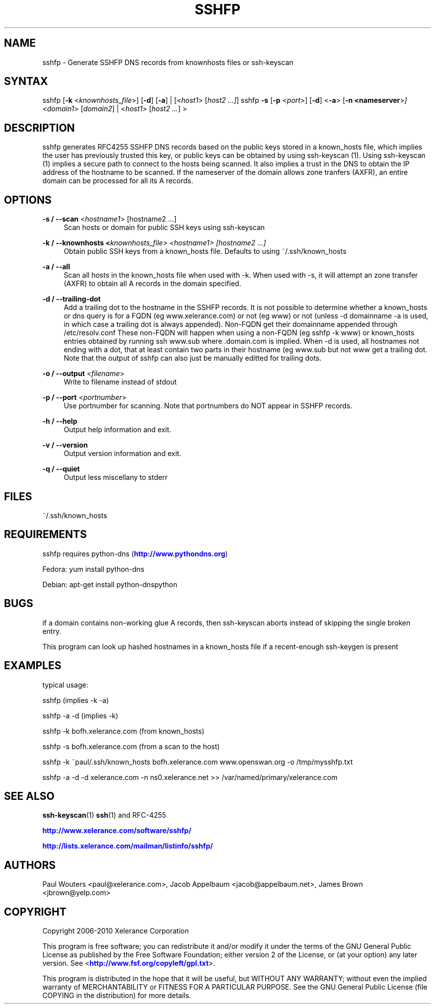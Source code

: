 '\" t
.\"     Title: sshfp
.\"    Author: [see the "AUTHORS" section]
.\" Generator: DocBook XSL Stylesheets v1.76.1 <http://docbook.sf.net/>
.\"      Date: 1.1.6
.\"    Manual: Internet / DNS
.\"    Source: Paul Wouters
.\"  Language: English
.\"
.TH "SSHFP" "1" "1\&.1\&.6" "Paul Wouters" "Internet / DNS"
.\" -----------------------------------------------------------------
.\" * Define some portability stuff
.\" -----------------------------------------------------------------
.\" ~~~~~~~~~~~~~~~~~~~~~~~~~~~~~~~~~~~~~~~~~~~~~~~~~~~~~~~~~~~~~~~~~
.\" http://bugs.debian.org/507673
.\" http://lists.gnu.org/archive/html/groff/2009-02/msg00013.html
.\" ~~~~~~~~~~~~~~~~~~~~~~~~~~~~~~~~~~~~~~~~~~~~~~~~~~~~~~~~~~~~~~~~~
.ie \n(.g .ds Aq \(aq
.el       .ds Aq '
.\" -----------------------------------------------------------------
.\" * set default formatting
.\" -----------------------------------------------------------------
.\" disable hyphenation
.nh
.\" disable justification (adjust text to left margin only)
.ad l
.\" -----------------------------------------------------------------
.\" * MAIN CONTENT STARTS HERE *
.\" -----------------------------------------------------------------
.SH "NAME"
sshfp \- Generate SSHFP DNS records from knownhosts files or ssh\-keyscan
.SH "SYNTAX"
.PP
sshfp [\fB\-k\fR
<\fIknownhosts_file\fR>] [\fB\-d\fR] [\fB\-a\fR] | [<\fIhost1\fR> [\fIhost2 \&.\&.\&.]\fR]
sshfp
\fB\-s\fR
[\fB\-p\fR
<\fIport\fR>] [\fB\-d\fR] <\fB\-a\fR> [\fB\-n <nameserver\fR>\fI] <domain1\fR> [\fIdomain2\fR] | <\fIhost1\fR> [\fIhost2 \&.\&.\&.\fR] >
.SH "DESCRIPTION"
.PP
sshfp generates RFC4255 SSHFP DNS records based on the public keys stored in a known_hosts file, which implies the user has previously trusted this key, or public keys can be obtained by using ssh\-keyscan (1)\&. Using ssh\-keyscan (1) implies a secure path to connect to the hosts being scanned\&. It also implies a trust in the DNS to obtain the IP address of the hostname to be scanned\&. If the nameserver of the domain allows zone tranfers (AXFR), an entire domain can be processed for all its A records\&.
.SH "OPTIONS"
.PP
\fB\-s / \-\-scan\fR <\fIhostname1\fR> [hostname2 \&.\&.\&.]
.RS 4
Scan hosts or domain for public SSH keys using ssh\-keyscan
.RE
.PP
\fB\-k / \-\-knownhosts <\fR\fIknownhosts_file\fR\fI> <\fR\fIhostname1\fR\fI> [hostname2 \&.\&.\&.]\fR
.RS 4
Obtain public SSH keys from a known_hosts file\&. Defaults to using ~/\&.ssh/known_hosts
.RE
.PP
\fB\-a / \-\-all\fR
.RS 4
Scan all hosts in the known_hosts file when used with \-k\&. When used with \-s, it will attempt an zone transfer (AXFR) to obtain all A records in the domain specified\&.
.RE
.PP
\fB\-d / \-\-trailing\-dot\fR
.RS 4
Add a trailing dot to the hostname in the SSHFP records\&. It is not possible to determine whether a known_hosts or dns query is for a FQDN (eg www\&.xelerance\&.com) or not (eg www) or not (unless \-d domainname \-a is used, in which case a trailing dot is always appended)\&. Non\-FQDN get their domainname appended through /etc/resolv\&.conf These non\-FQDN will happen when using a non\-FQDN (eg sshfp \-k www) or known_hosts entries obtained by running ssh www\&.sub where \&.domain\&.com is implied\&. When \-d is used, all hostnames not ending with a dot, that at least contain two parts in their hostname (eg www\&.sub but not www get a trailing dot\&. Note that the output of sshfp can also just be manually editted for trailing dots\&.
.RE
.PP
\fB\-o / \-\-output\fR <\fIfilename\fR>
.RS 4
Write to filename instead of stdout
.RE
.PP
\fB\-p / \-\-port\fR <\fIportnumber\fR>
.RS 4
Use portnumber for scanning\&. Note that portnumbers do NOT appear in SSHFP records\&.
.RE
.PP
\fB\-h / \-\-help\fR
.RS 4
Output help information and exit\&.
.RE
.PP
\fB\-v / \-\-version\fR
.RS 4
Output version information and exit\&.
.RE
.PP
\fB\-q / \-\-quiet\fR
.RS 4
Output less miscellany to stderr
.RE
.SH "FILES"
.PP
~/\&.ssh/known_hosts
.SH "REQUIREMENTS"
.PP
sshfp requires python\-dns (\m[blue]\fBhttp://www\&.pythondns\&.org\fR\m[])
.PP
Fedora: yum install python\-dns
.PP
Debian: apt\-get install python\-dnspython
.SH "BUGS"
.PP
if a domain contains non\-working glue A records, then ssh\-keyscan aborts instead of skipping the single broken entry\&.
.PP
This program can look up hashed hostnames in a known_hosts file if a recent\-enough ssh\-keygen is present
.SH "EXAMPLES"
.PP
typical usage:
.PP
sshfp (implies \-k \-a)
.PP
sshfp \-a \-d (implies \-k)
.PP
sshfp \-k bofh\&.xelerance\&.com (from known_hosts)
.PP
sshfp \-s bofh\&.xelerance\&.com (from a scan to the host)
.PP
sshfp \-k ~paul/\&.ssh/known_hosts bofh\&.xelerance\&.com www\&.openswan\&.org \-o /tmp/mysshfp\&.txt
.PP
sshfp \-a \-d \-d xelerance\&.com \-n ns0\&.xelerance\&.net >> /var/named/primary/xelerance\&.com
.SH "SEE ALSO"
.PP
\fBssh-keyscan\fR(1)
\fBssh\fR(1)
and RFC\-4255
.PP
\m[blue]\fBhttp://www\&.xelerance\&.com/software/sshfp/\fR\m[]
.PP
\m[blue]\fBhttp://lists\&.xelerance\&.com/mailman/listinfo/sshfp/\fR\m[]
.SH "AUTHORS"
.PP
Paul Wouters <paul@xelerance\&.com>, Jacob Appelbaum <jacob@appelbaum\&.net>, James Brown <jbrown@yelp\&.com>
.SH "COPYRIGHT"
.PP
Copyright 2006\-2010 Xelerance Corporation
.PP
This program is free software; you can redistribute it and/or modify it under the terms of the GNU General Public License as published by the Free Software Foundation; either version 2 of the License, or (at your option) any later version\&. See <\m[blue]\fBhttp://www\&.fsf\&.org/copyleft/gpl\&.txt\fR\m[]>\&.
.PP
This program is distributed in the hope that it will be useful, but WITHOUT ANY WARRANTY; without even the implied warranty of MERCHANTABILITY or FITNESS FOR A PARTICULAR PURPOSE\&. See the GNU General Public License (file COPYING in the distribution) for more details\&.

